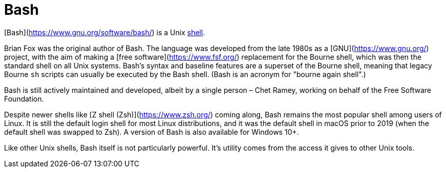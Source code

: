 = Bash

[Bash](https://www.gnu.org/software/bash/) is a Unix link:./shell.adoc[shell].

Brian Fox was the original author of Bash. The language was developed from the late 1980s as a [GNU](https://www.gnu.org/) project, with the aim of making a [free software](https://www.fsf.org/) replacement for the Bourne shell, which was then the standard shell on all Unix systems. Bash's syntax and baseline features are a superset of the Bourne shell, meaning that legacy Bourne `sh` scripts can usually be executed by the Bash shell. (Bash is an acronym for "bourne again shell".)

Bash is still actively maintained and developed, albeit by a single person – Chet Ramey, working on behalf of the Free Software Foundation.

Despite newer shells like [Z shell (Zsh)](https://www.zsh.org/) coming along, Bash remains the most popular shell among users of Linux. It is still the default login shell for most Linux distributions, and it was the default shell in macOS prior to 2019 (when the default shell was swapped to Zsh). A version of Bash is also available for Windows 10+.

Like other Unix shells, Bash itself is not particularly powerful. It's utility comes from the access it gives to other Unix tools.
